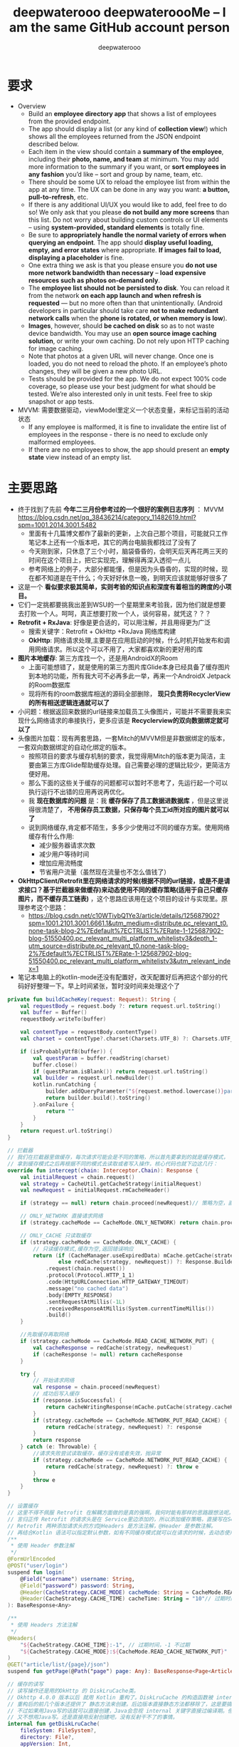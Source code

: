 #+latex_class: cn-article
#+title: deepwaterooo deepwateroooMe -- I am the same GitHub account person
#+author: deepwaterooo 

* 要求
- Overview
  - Build an *employee directory app* that shows a list of employees from the provided endpoint.
  - The app should display a list (or any kind of *collection view*!) which shows all the employees returned from the JSON endpoint described below. 
  - Each item in the view should contain a *summary of the employee*, including their *photo, name, and team* at minimum. You may add more information to the summary if you want, or *sort employees in any fashion* you’d like – sort and group by name, team, etc.
  - There should be some UX to reload the employee list from within the app at any time. The UX can be done in any way you want: *a button, pull-to-refresh*, etc.
  - If there is any additional UI/UX you would like to add, feel free to do so! We only ask that you please *do not build any more screens* than this list. Do not worry about building custom controls or UI elements – using *system-provided, standard elements* is totally fine.
  - Be sure to *appropriately handle the normal variety of errors when querying an endpoint*. The app should *display useful loading, empty, and error states* where appropriate. *If images fail to load, displaying a placeholder* is fine.
  - One extra thing we ask is that you please ensure you *do not use more network bandwidth than necessary* – *load expensive resources such as photos on-demand only*.
  - The *employee list should not be persisted to disk*. You can reload it from the network *on each app launch and when refresh is requested* — but no more often than that unintentionally. (Android developers in particular should take care *not to make redundant network calls* when the *phone is rotated, or when memory is low*).
  - *Images*, however, should *be cached on disk* so as to not waste device bandwidth. You may use an *open source image caching solution*, or write your own caching. Do not rely upon HTTP caching for image caching.
  - Note that photos at a given URL will never change. Once one is loaded, you do not need to reload the photo. If an employee’s photo changes, they will be given a new photo URL.
  - Tests should be provided for the app. We do not expect 100% code coverage, so please use your best judgment for what should be tested. We’re also interested only in unit tests. Feel free to skip snapshot or app tests.
- MVVM: 需要数据驱动，viewModel里定义一个状态变量，来标记当前的活动状态
  - If any employee is malformed, it is fine to invalidate the entire list of employees in the response - there is no need to exclude only malformed employees.
  - If there are no employees to show, the app should present an *empty state* view instead of an empty list. 
* 主要思路
- 终于找到了先前 *今年二三月份参考过的一个很好的案例日志序列* ： MVVM https://blog.csdn.net/qq_38436214/category_11482619.html?spm=1001.2014.3001.5482
  - 里面有十几篇博文都作了最新的更新，上次自己那个项目，可能就只工作笔记本上还有一个版本吧，其它的两台电脑我都找过了没有了
  - 今天刚到家，只休息了三个小时，脑袋昏昏的，会明天后天再花两三天的时间在这个项目上，把它实现完，理解得再深入透彻一点儿
  - 参考网络上的例子，大部分都能懂，但是因为头昏昏的，实现的时候，现在都不知道是在干什么；今天好好休息一晚，到明天应该就能够好很多了
- 这是一个 *看似要求极其简单，实则考验的知识点和深度有着相当的跨度的小项目。*
- 它们一定挑都要挑我出差到WSU的一个星期里来考验我，因为他们就是想要去打败一个人。呵呵，真正想要打败一个人，谈何容易，就凭这？？？
- *Retrofit + RxJava*: 好像是更合适的，可以用注解，并且用得更为广泛
  - 搜索关键字：Retrofit + OkHttp +RxJava 网络库构建
  - *OkHttp*: 网络请求处理,主要是在应用启动的时候，什么时机开始发布和调用网络请求。所以这个可以不用了，大家都喜欢新的更好用的库
- *图片本地缓存*: 第三方库找一个，还是用AndroidX的Room
  - 上面可能想错了，就是使用的第三方图片库Glide本身已经具备了缓存图片到本地的功能，所有我大可不必再多此一举，再来一个AndroidX Jetpack的Room数据库
  - 现将所有的room数据库相送的源码全部删除， *现只负责将RecyclerView的所有相送逻辑连通就可以了*
- 小问题：根据返回来数据的url链接来加载员工头像图片，可能并不需要我来实现什么网络请求的串接执行，更多应该是 *Recyclerview的双向数据绑定就可以了*
- 头像图片加载：现有两套思路，一套Mitch的MVVM但是非数据绑定的版本，一套双向数据绑定的自动化绑定的版本。
  - 按照项目的要求与缓存机制的要求，我觉得用Mitch的版本更为简洁，主要由第三方库Glide帮助缓存处理。自己需要必理的逻辑比较少，更简洁方便好用。 
  - 那么下面的这些关于缓存的问题都可以暂时不思考了，先运行起一个可以执行运行不出错的应用再说再优化。  
  - 我 *现在数据库的问题* 是：我 *缓存保存了员工数据进数据库* ，但是这里说得很清楚了， *不用保存员工数据，只保存每个员工id所对应的图片就可以了*
  - 说到网络缓存,肯定都不陌生，多多少少使用过不同的缓存方案。使用网络缓存有什么作用:
    - 减少服务器请求次数
    - 减少用户等待时间
    - 增加应用流畅度
    - 节省用户流量（虽然现在流量也不怎么值钱了）
- *OkHttpClient/Retrofit里在网络请求的时候(根据不同的url链接，或是不是请求接口？基于拦截器来做缓存)来动态使用不同的缓存策略(适用于自己只缓存图片，而不缓存员工链表)* ，这个思路应该用在这个项目的设计与实现里。原理参考这个思路： 
  - https://blog.csdn.net/c10WTiybQ1Ye3/article/details/125687902?spm=1001.2101.3001.6661.1&utm_medium=distribute.pc_relevant_t0.none-task-blog-2%7Edefault%7ECTRLIST%7ERate-1-125687902-blog-51550400.pc_relevant_multi_platform_whitelistv3&depth_1-utm_source=distribute.pc_relevant_t0.none-task-blog-2%7Edefault%7ECTRLIST%7ERate-1-125687902-blog-51550400.pc_relevant_multi_platform_whitelistv3&utm_relevant_index=1
- 笔记本电脑上的kotlin-mode还没有配置好，改天配置好后再把这个部分的代码好好整理一下。早上时间紧张，暂时没时间来处理这个了 
#+BEGIN_SRC kotlin
private fun buildCacheKey(request: Request): String {
    val requestBody = request.body ?: return request.url.toString()
    val buffer = Buffer()
    requestBody.writeTo(buffer)

    val contentType = requestBody.contentType()
    val charset = contentType?.charset(Charsets.UTF_8) ?: Charsets.UTF_8

    if (isProbablyUtf8(buffer)) {
        val questParam = buffer.readString(charset)
        buffer.close()
        if (questParam.isBlank()) return request.url.toString()
        val builder = request.url.newBuilder()
        kotlin.runCatching {
            builder.addQueryParameter("${request.method.lowercase()}param", questParam)
            return builder.build().toString()
        }.onFailure {
            return ""
        }
    }
    return request.url.toString()
}

// 拦截器
// 我们在拦截器里做缓存，每次请求可能会是不同的策略，所以首先要拿到的就是缓存模式，
// 拿到缓存模式之后再根据不同的模式去读取或者写入操作，核心代码也就下边这几行：
override fun intercept(chain: Interceptor.Chain): Response {
    val initialRequest = chain.request()
    val strategy = CacheUtil.getCacheStrategy(initialRequest)
    val newRequest = initialRequest.rmCacheHeader()

    if (strategy == null) return chain.proceed(newRequest)// 策略为空，直接返回网络结果

    // ONLY_NETWORK 直接请求网络
    if (strategy.cacheMode == CacheMode.ONLY_NETWORK) return chain.proceed(newRequest)

    // ONLY_CACHE 只读取缓存
    if (strategy.cacheMode == CacheMode.ONLY_CACHE) {
        // 只读缓存模式,缓存为空,返回错误响应
        return (if (CacheManager.useExpiredData) mCache.getCache(strategy.cacheKey, newRequest)
                else redCache(strategy, newRequest)) ?: Response.Builder()
            .request(chain.request())
            .protocol(Protocol.HTTP_1_1)
            .code(HttpURLConnection.HTTP_GATEWAY_TIMEOUT)
            .message("no cached data")
            .body(EMPTY_RESPONSE)
            .sentRequestAtMillis(-1L)
            .receivedResponseAtMillis(System.currentTimeMillis())
            .build()
    }

    //先取缓存再取网络
    if (strategy.cacheMode == CacheMode.READ_CACHE_NETWORK_PUT) {
        val cacheResponse = redCache(strategy, newRequest)
        if (cacheResponse != null) return cacheResponse
    }

    try {
        // 开始请求网络
        val response = chain.proceed(newRequest)
        // 成功后写入缓存
        if (response.isSuccessful) {
            return cacheWritingResponse(mCache.putCache(strategy.cacheKey, response), response)
        }
        if (strategy.cacheMode == CacheMode.NETWORK_PUT_READ_CACHE) {
            return redCache(strategy, newRequest) ?: response
        }
        return response
    } catch (e: Throwable) {
        //请求失败尝试读取缓存，缓存没有或者失效，抛异常
        if (strategy.cacheMode == CacheMode.NETWORK_PUT_READ_CACHE) {
            return redCache(strategy, newRequest) ?: throw e
        }
        throw e
    }
}

// 设置缓存
// 这里不得不佩服 Retrofit 在解耦方面做的是真的强啊。我何时能有那样的思路跟想法呢。眼里只有崇拜~~~
// 言归正传 Retrofit 的请求头是在 Service里边添加的，所以添加缓存策略，直接写在Service里。
// Retrofit 两种添加请求头的方式@Headers 是方法注解，@Header 是参数注解。
// 再结合Kotlin 语法可以指定默认参数，如有不同缓存模式就可以在请求的时候，去动态使用不同缓存模式。
/**
 * 使用 Header 参数注解
 */
@FormUrlEncoded
@POST("user/login")
suspend fun login(
    @Field("username") username: String,
    @Field("password") password: String,
    @Header(CacheStrategy.CACHE_MODE) cacheMode: String = CacheMode.READ_CACHE_NETWORK_PUT,
    @Header(CacheStrategy.CACHE_TIME) cacheTime: String = "10"// 过期时间，10秒 不过期
): BaseResponse<Any>

/**
 * 使用 Headers 方法注解
 */
@Headers(
    "${CacheStrategy.CACHE_TIME}:-1", // 过期时间，-1 不过期
    "${CacheStrategy.CACHE_MODE}:${CacheMode.READ_CACHE_NETWORK_PUT}"
)
@GET("article/list/{page}/json")
suspend fun getPage(@Path("page") page: Any): BaseResponse<Page<ArticleBean>>

// 缓存的读写
// 读写操作还是用的OkHttp 的 DiskLruCache类。
// Okhttp 4.0.0 版本以后 就用 Kotlin 重构了。DiskLruCache 的构造函数被 internal 修饰了。
// 重构后的前几个版本还提供了 静态方法来创建。后边版本直接静态方法都移除了，这是要搞事情啊，不准备给我们用的样子。
// 不过如果用Java写的话就可以直接创建，Java会忽视 internal 关键字直接过编译期。但是 Kotlin 就不行了，会报错。
// 又不想用Java写。还是直接用反射创建吧，没有反射干不了的事情。
internal fun getDiskLruCache(
    fileSystem: FileSystem?,
    directory: File?,
    appVersion: Int,
    valueCount: Int,
    maxSize: Long
): DiskLruCache {
    val cls = DiskLruCache::class.java
    return try {
        val runnerClass = Class.forName("okhttp3.internal.concurrent.TaskRunner")
        val constructor = cls.getConstructor(
            FileSystem::class.java,
            File::class.java,
            Int::class.java,
            Int::class.java,
            Long::class.java,
            runnerClass
        )
        constructor.newInstance(
            fileSystem,
            directory,
            appVersion,
            valueCount,
            maxSize,
            TaskRunner.INSTANCE
        )
    } catch (e: Exception) {
        try {
            val constructor = cls.getConstructor(
                FileSystem::class.java,
                File::class.java,
                Int::class.java,
                Int::class.java,
                Long::class.java,
                Executor::class.java
            )
            val executor = ThreadPoolExecutor(
                0, 1, 60L, TimeUnit.SECONDS,
                LinkedBlockingQueue(), threadFactory("OkHttp DiskLruCache", true)
            )
            constructor.newInstance(
                fileSystem,
                directory,
                appVersion,
                valueCount,
                maxSize,
                executor
            )
        } catch (e: Exception) {
            throw IllegalArgumentException("Please use okhttp 4.0.0 or later")
        }
    }
}
// 刚好4.0.0 之后的几个版本，构造函数要提供一个线程池，4.3.0 后的版本成了 TaskRunner 了。可以都兼容一下。
// 具体的读写IO操作在CacheManager.kt 这个类中，这个是根据Okhttp 的 Cache 修改而来的。
// 全局参数
// 增加了全局 设置缓存模式、缓存时间。优先级还是 Service 中声明出来的高。
CacheManager.setCacheModel(CacheMode.READ_CACHE_NETWORK_PUT)// 设置全局缓存模式
    .setCacheTime(15 * 1000) // 设置全局 过期时间 (毫秒)
    .useExpiredData(true)// 缓存过期时是否继续使用，仅对 ONLY_CACHE 生效
// 具体使用方式:详见Demo NetCache： https://github.com/AleynP/net-cache
#+END_SRC 
- 现在的难点：不知道怎么定义图片数据库，同时以OkHTTP respnose回来的连接起来 (可以参考下面的一个例子，虽然MVVM的分工可能还不是很明确，但至少是一个可以运行的版本)
- 应用的 *启动优化* ：重中之重，需要借助这个小应用弄懂弄清楚， *不知道如何拆解网络请求的步骤,什么时候加载，初始化之类的？* 以达到较好的启动优化
- 
- *MVVM设计* ：只有一个页面，相对就简单方便多了。工作中的案例是使用MVVM但自己编辑逻辑处理信号下发，与数据驱动的UI更新，没有实现双向数据绑定的；可是这里感觉 *双向数据绑定* 更简单，会有哪些可能的问题呢？这里基本可以当作不需要双向，因为一个UI按钮要求刷新是唯一的UI需求；更多的只是需要时候的数据往UI加载更新；所以 *可以简单使用观察者模式，UI观察数据的变化* 就可以了
- *图片的加载与处理* ：用样可以使用么第三方库 *glide*
- *图片的加载与处理* ：用样可以使用么第三方库 *CircularImageView*
- *AndroidX RecyclerView* 的使用：选择相对更为高效和方便管理的库和数据结构来使用
- *Constraint Layout vs Coordinate Layout*: 暂时先用任何简单的layout先能运行起一个大致的框架来，再进一步优化 
- 我丢掉了的文件呀，我写过的项目呀，不是在进Lucid之前写得好好的一个项目，现在源码全丢了。。。。。该死的GitHub.....

* room 数据库相关的部分: 几个相关可以用作参考的例子
** 另一个更好的参考例子： dagger + RecyclerView 和相应的 Adapters + BufferKnife View auto-injections
- https://github.com/SpikeKing/wcl-rx-cache-demo
- 这个 *设计思路可能显得相对过时了一点儿，四年前的仓库* ，应该还有很多更好的设计与实现，但仍然是一个非常值得自己参考与学习的仓库
- *没有使用room，而是直接操作安卓 SQLiteDatabase* ，具有上传数据的逻辑处理。所有弄懂了可以理解Room装填更为底层一点儿的原理
  - 如果最后时间不够用，又找不到更上层使用Room封装的案例用来参考学习，就可以回退到按照这个版本来参考实现
- *使用SwipeRefreshLayout来代替显示的刷新按钮* ，相比于我加上一个Button,显得更为方便好用elegant，可能会改变这个实现吧
- 这里一开始有个思想：是走本地有存储的路线，还是走本地没有存储的路线。所以，需要搞清楚，两个不同的路线之间是如何才能够动态切换的。另，这里是否涉及启动优化。Dagger的设计思想在这里的应用与主要作用是什么(Application layer ApiComponent原理目的等)？
  - 这里是无关设计思路，而是在两个按钮的点击回调里，分别指向本地有缓存或是本地无缓存的两条不同的路线逻辑，所以不用把问题想复杂或是把dagger想得太聪明了
- 这里网络数据的刷新与获取是在activity 的 onResume()里自动刷新并更新UI数据，MVVM用了吗分工明确了吗？仍然感觉不是很好
** ApiModule.java
   #+BEGIN_SRC csharp
/**
 * 模块
  */
@Module
public class ApiModule {
    private Application mApplication;

    public ApiModule(Application application) {
        mApplication = application;
    }

    @Provides @Singleton
    public Application provideApplication() {
        return mApplication;
    }

    @Provides @Singleton
    GitHubClient provideGitHubClient() {
        return new GitHubClient();
    }

    @Provides ObservableRepoDb provideObservableRepoDb() {
        return new ObservableRepoDb(mApplication);
    }
}
   #+END_SRC 
** ApiComponent.java
   #+BEGIN_SRC csharp
/**
 * 组件
 */
@Singleton @Component(modules = ApiModule.class)
public interface ApiComponent {
    void inject(NocacheActivity activity);
    void inject(CacheActivity activity);
}
   #+END_SRC 
** NocacheActivity extends Activity
#+BEGIN_SRC csharp
/**
 * 无缓存Activity
 * Created by wangchenlong on 16/1/18.
 */
public class NocacheActivity extends Activity {
    @Bind(R.id.nocache_rv_list) RecyclerView mRvList;
    @Bind(R.id.nocache_pb_progress) ProgressBar mPbProgress;
    @Inject Application mApplication;
    @Inject GitHubClient mGitHubClient;
    private ListAdapter mListAdapter;

    @Override protected void onCreate(Bundle savedInstanceState) {
        super.onCreate(savedInstanceState);
        setContentView(R.layout.activity_nocache);
        ButterKnife.bind(this);
        ((RcApplication) getApplication()).getApiComponent().inject(this);
        LinearLayoutManager layoutManager = new LinearLayoutManager(mApplication);
        mRvList.setLayoutManager(layoutManager);
        mListAdapter = new ListAdapter();
        mRvList.setAdapter(mListAdapter);
    }

    @Override protected void onResume() {
        super.onResume();
        // 延迟3秒, 模拟网络较差的效果
        mGitHubClient.getRepos("SpikeKing")
            .delay(3, TimeUnit.SECONDS)
            .subscribeOn(Schedulers.io())
            .observeOn(AndroidSchedulers.mainThread())
            .subscribe(this::onSuccess, this::onError);
        mPbProgress.setVisibility(View.VISIBLE);
    }
    private void onSuccess(ArrayList<Repo> repos) {
        mListAdapter.setRepos(repos);
        mPbProgress.setVisibility(View.INVISIBLE);
    }
    private void onError(Throwable throwable) {
        mPbProgress.setVisibility(View.INVISIBLE);
    }
}
#+END_SRC 
** 这里有个小例子： https://github.com/Tom1881/Jet-pack/tree/master/app
- 但是我感觉上面的例子中，关于MVVM中的M, V, VM的分工逻辑处理得不好，dao不应该出现在view (activity/fragment)中，应该是在ViewModel或是Model中，应用是在数据的管理中， 而不是View/Ui中。

* Glide的缓存分为两种，Resource缓存、Bitmap缓存。
** 一、Resource缓存：
- 首先Resource缓存就是缓存整体的图片资源文件，缓存它是为了当首次从服务器端下载下来之后，缓存到本地，如果再次使用这个图片，不用去跑网络请求，直接从本地读取，节省流量也提高访问速度。它使用的是三级缓存原理：
  - 一级缓存：内存缓存，缓存被回收的资源，使用LRU算法（Least Frequently Used，最近最少使用算法），当需要再次使用到被回收的资源时，直接从内存中读取；
  - 二级缓存：使用弱引用缓存正在使用的资源，当系统执行GC操作时，会回收没有强引用的资源。使用弱引用缓存，既可以缓存当前正在强引用使用的资源，又不阻碍系统回收无引用的资源
  - 三级缓存：磁盘缓存，网络图片下载成功后，以文件的形式缓存到磁盘中
- 1和2都是内存缓存，只不过功能不一样，1是使用LRU算法缓存被GC回收的资源，2是用弱引用缓存正在使用的资源。在复用图片资源的时候首先从回收的内存缓存集合中查找，内存缓存的集合中没有的时候，去弱引用集合查找是否是当前正在使用，没有的话，去磁盘中查找，再没有的时候去网络中查找。
** 二、Bitmap缓存：Bitmap所占的内存大小由其三部分组成：图片宽，高和Bitmap质量参数。
- bitmap内存大小 = 宽*高*质量参数所占的位数，单位是字节b
  - ALPHA—8就是Alpha是由8位组成的（1B）
  - ARGB_4444，4个4位组成16位（2B）
  - ARGB_8888，4个8位组成32位（4B）
  - RGB_565，R是5位，G是6位，B是5位组成16位（2B），Glide默认bitmap压缩参数就是这个RGB_565，但是它不能显示透明度
- 先说一下为什么要进行bitmap压缩，比如在recycleView中加载大量的图片，频繁的创建和回收Bitmap会导致内存波动影响性能，既然这样，我们能不能缓存Bitmap，不要让它老是new和销毁，这应该是Glide去做Bitmap缓存的原因，
- Bitmap缓存算法：在Glide中使用BitmapPool来缓存Bitmap，使用的也是LRU算法（最近最少使用算法），当需要使用Bitmap时，先从Bitmap的池子中选取，如果找不到合适的Bitmap，再去创建，当使用完毕后，不再直接调用Bitmap.recycle()释放内存，而是缓存到Bitmap池子里。
- Bitmap的缓存是以键值对的方式进行缓存的，Resource和Bitmap都作为Value，而这些值是需要一个key来标识缓存的内容，根据key可以查找和移除对应的缓存。
* 下载图片并保存到本地： rxjava 2.x+retrofit 通过动态url保存网络图片到本地
  #+BEGIN_SRC csharp
// HttpManager 类：就是一个通过单例模式实现的类，获取retrofit的一个实例来调用NetApi接口内声明的方法，此处只写关键的一部分，别的相信你们都会
public <T> T getHttpApi(Class<T> service) {
    Retrofit retrofit = new Retrofit.Builder()
        .baseUrl(BASE_URl)
        .client(getClient())
        .addConverterFactory(GsonConverterFactory.create())
        .addCallAdapterFactory(RxJava2CallAdapterFactory.create())
        .build();

    return retrofit.create(service);
}
// BASE_URl 是你定义的域名比如：http://www.xxxx.com:8080之类的

// NetApi接口：
@GET
@Streaming
Observable<ResponseBody> downloadImg(@Url String  imgUrl);

// 注意注解：
// @GET后面不加任何东西，平时的都是@GET("api/getuserinfo")之类的和上面的那个BASE_URl拼接起来生成url：
// http://www.xxxx.com:8080/api/getuserinfo?请求条件=xx
// 然后去请求，这里采用@Url注解的方式就不用那么麻烦了
// @Url 此处是动态url即网络图片的url，需要从外部传入，如度娘图标url：
// https://www.baidu.com/img/superlogo_c4d7df0a003d3db9b65e9ef0fe6da1ec.png
// 用字符串的形式传入即可

// Presenter类 ：发起网络请求把得到的图片二进制流转化为bitmap对象，再通过bitmap对象保存到本地指定目录下
/**
 * 指定线程下载文件(异步)，非阻塞式下载
 * @param url       图片url
 * @param savePatch 下载文件保存目录
 * @param fileName  文件名称(不带后缀)
 */
public void downloadFile(String url, final String savePatch, final String fileName) {
    HttpManager.getInstance().getHttpApi(NetApi.class)
        .downloadImg(url)
        .subscribeOn(Schedulers.io())
        .observeOn(Schedulers.newThread())
        .subscribe(new DisposableObserver<ResponseBody>() {
                @Override
                    public void onNext(ResponseBody responseBody) {
                    Bitmap bitmap = null;
                    byte[] bys;
                    try {
                        bys = responseBody.bytes();
                        bitmap = BitmapFactory.decodeByteArray(bys, 0, bys.length);

                        try {
                            FileUtils.saveImg(bitmap, savePatch, fileName);
                            String savePath = savePatch + File.separator + fileName + ".jpg";
                        } catch (IOException e) {
                            e.printStackTrace();
                        }
                    } catch (IOException e) {
                        e.printStackTrace();
                    }

                    if (bitmap != null) {
                        bitmap.recycle();
                    }
                }
                @Override
                    public void onError(Throwable e) {
                    //你的处理
                }
                @Override
                    public void onComplete() {
                    //你的处理
                }
            });
}
// decodeByteArray是BitmapFactory内的方法，把二进制流转化为bitmap，需要导入系统包：
// import android.graphics.BitmapFactory;

// FileUtils类：IO操作，把图片保存到本地：
/**
 * 保存图片到SD卡
 * @param bm         图片bitmap对象
 * @param floderPath 下载文件保存目录
 * @param fileName   文件名称(不带后缀)
 */
public static void saveImg(Bitmap bm, String floderPath, String fileName) throws IOException {
    //如果不保存在sd下面下面这几行可以不加
    if (!Environment.getExternalStorageState().equals(Environment.MEDIA_MOUNTED)) {
        Log.e("SD卡异常");
        return;
    }
    File folder = new File(floderPath);
    if (!folder.exists()) {
        folder.mkdirs();
    }
    String savePath = folder.getPath() + File.separator + fileName + ".jpg";
    File file = new File(savePath);
    BufferedOutputStream bos = new BufferedOutputStream(new FileOutputStream(file));
    bm.compress(Bitmap.CompressFormat.JPEG, 80, bos);
    Log.d(savePath + " 保存成功");
    bos.flush();
    bos.close();
}
// 在你的service或者activity中调用：
mPresenter.downloadFile("https://www.baidu.com/img/superlogo_c4d7df0a003d3db9b65e9ef0fe6da1ec.png", Environment.getExternalStorageDirectory() + File.separator + "test", "baidu")
  #+END_SRC 

* 关于图片的处理：不仅要下载，下载后还需要自动保存到数据库
- https://blog.csdn.net/ANDROID_WangWeiDa/article/details/62284675
- 主要源码参考如下：
#+BEGIN_SRC csharp
/**
 * 观察者
 */
Observer<String> observer = new Observer<String>() {
    @Override
    public void onCompleted() {
        Log.e("TAG", "oncompleted()");
    }
    @Override
    public void onError(Throwable e) {
        Log.e("TAG", "onError()");
    }
    @Override
    public void onNext(String s) {
        Log.e("TAG", "onNext()" + s);
    }
};
// 或者创建观察者的实现类：Subscriber
/**
 * 观察者（观察者的实现类）
 */
Subscriber<String> subscriber = new Subscriber<String>() {
    @Override
    public void onCompleted() {
        Log.e("TAG", "oncompleted()");
    }
    @Override
    public void onError(Throwable e) {
        Log.e("TAG", "onError()");
    }
    @Override
    public void onNext(String s) {
        Log.e("TAG", "onNext()" + s);
    }
};
// 可以说，两者的效果是一样的。
// 接着创建可观察者（被观察者）Observable

/**
 * 可观察者（被观察者）
 */
Observable observale = Observable.create(new Observable.OnSubscribe<String>() {
        @Override
        public void call(Subscriber<? super String> subscriber) {
            subscriber.onNext("Hello");
            subscriber.onNext("My name is Avater!");
            subscriber.onCompleted();
        }
    });
// 好了，到此已经创建完毕，接着在onCreate方法中进行简单的调用：
@Override
protected void onCreate(Bundle savedInstanceState) {
    super.onCreate(savedInstanceState);
    setContentView(R.layout.activity_main);
    observale.subscribeOn(Schedulers.io())  //订阅在io线程（非主线程），不会阻塞主线程
        .observeOn(AndroidSchedulers.mainThread())  //在主线程中观察
        .subscribe(observer);   //进行订阅关系
}
// Log:
// 03-15 12:06:45.837 2952-2952/com.avater.myapplication E/TAG: onNext()Hello
// 03-15 12:06:45.847 2952-2952/com.avater.myapplication E/TAG: onNext()My name is Avater!
// 03-15 12:06:45.847 2952-2952/com.avater.myapplication E/TAG: oncompleted()
// 是不是很快？是不是很懵逼？哈哈，这就对了，毕竟入门嘛，多实战，多理解！
// 下面附上一个使用Rxjava下载图片的例子：

private ImageView imageView;
private String url = "https://ss0.bdstatic.com/5aV1bjqh_Q23odCf/static/superman/img/logo/bd_logo1_31bdc765.png";

/**
 * 图片观察者
 */
Observer<Bitmap> bitmapOberver = new Observer<Bitmap>() {
    @Override
    public void onCompleted() {

    }
    @Override
    public void onError(Throwable e) {
        Toast.makeText(MainActivity.this, "图片下载失败", Toast.LENGTH_SHORT).show();
    }
    @Override
    public void onNext(Bitmap bitmap) {
        imageView.setImageBitmap(bitmap);
    }
};

/**
 * 可观察者（被观察者）
 */
Observable<Bitmap> bitmapObservable = Observable.create(new Observable.OnSubscribe<Bitmap>() {
        @Override
        public void call(Subscriber<? super Bitmap> subscriber) {
            URL net;
            HttpURLConnection conn = null;
            InputStream inputStream = null;
            Bitmap bitmap = null;
            try {
                net = new URL(url);
                conn = (HttpURLConnection) net.openConnection();
                inputStream = conn.getInputStream();
                bitmap = BitmapFactory.decodeStream(inputStream);
            } catch (MalformedURLException e) {
                e.printStackTrace();
            } catch (IOException e) {
                e.printStackTrace();
            } finally {
                conn.disconnect();
                try {
                    inputStream.close();
                } catch (IOException e) {
                    e.printStackTrace();
                }
            }
            subscriber.onNext(bitmap);
        }
    });
@Override
protected void onCreate(Bundle savedInstanceState) {
    super.onCreate(savedInstanceState);
    setContentView(R.layout.activity_main);
    imageView = (ImageView) findViewById(R.id.imageview);

    bitmapObservable.subscribeOn(Schedulers.io())
        .observeOn(AndroidSchedulers.mainThread())
        .subscribe(bitmapOberver);
}
#+END_SRC 

* 用Retrofit+Rxjava上传图片支持多张图片的上传
  #+BEGIN_SRC csharp
// 1.这是一个接口
@POST
Observable<ResponseBody> Image(@Url String url, @HeaderMap Map<String,Object> headermap,@Body MultipartBody body);
// 第一个是上传一个 第二个是上传多个

// 下面这个是一个Retrofit 封装好的工具类
public class Retrofits{
    private MyApiService myApiService;
    public Retrofits() {
        HttpLoggingInterceptor loggingInterceptor =new HttpLoggingInterceptor();
        loggingInterceptor.setLevel(HttpLoggingInterceptor.Level.BODY);
        OkHttpClient okHttpClient =new OkHttpClient.Builder()
            .readTimeout(20,TimeUnit.SECONDS)
            .connectTimeout(20,TimeUnit.SECONDS)
            .writeTimeout(20,TimeUnit.SECONDS)
            .addInterceptor(loggingInterceptor)
            .retryOnConnectionFailure(true)
            .build();
        Retrofit retrofit =new Retrofit.Builder()
            .addConverterFactory(GsonConverterFactory.create())
            .addCallAdapterFactory(RxJavaCallAdapterFactory.create())
//                存放的头文件
            .baseUrl(Contacts.BASE_URL)
            .client(okHttpClient)
            .build();
        myApiService =retrofit.create(MyApiService.class);
    }
    public static  Retrofits getInstance(){
        return RetroHolder.OK_UTIL;
    }
    static class RetroHolder{
        private static final Retrofits OK_UTIL =new Retrofits ();
    }
    /**
     * 封装一个上传图片
     */
    public OkUtil image(String murl,Map<String,Object> headermap,Map<String,Object> map,List<Object> list){
        MultipartBody.Builder builder = new MultipartBody.Builder().setType(MultipartBody.FORM);
        if (list.size()==1) {
            for (int i = 0; i < list.size(); i++) {
                File file = new File((String) list.get(i));
                builder.addFormDataPart("image", file.getName(),RequestBody.create(MediaType.parse("multipart/octet-stream"),file));
            }
        }
        myApiService.Image(murl,headermap,builder.build())
            .subscribeOn(Schedulers.io())
            .observeOn(AndroidSchedulers.mainThread())
            .subscribe(observer);
        return Retrofits.getInstance();
    }
    /**
     * 多个图片的上传
     */
    public OkUtil pinglun(String murl,Map<String,Object> headermap,Map<String,Object> map,List<Object> list){
        MultipartBody.Builder builder = new MultipartBody.Builder().setType(MultipartBody.FORM);
        builder.addFormDataPart("commodityId",String.valueOf(map.get("commodityId")));
        if(!String.valueOf(map.get("orderId")).equals("")){
            builder.addFormDataPart("orderId",String.valueOf(map.get("orderId")));
        }
        builder.addFormDataPart("content",String.valueOf(map.get("content")));
        if (list.size()!=0) {
            for (int i = 1; i < list.size(); i++) {
                File file = new File((String) list.get(i));
                builder.addFormDataPart("image", file.getName(),RequestBody.create(MediaType.parse("multipart/octet-stream"),file));
            }
        }
        myApiService.Image(murl,headermap,builder.build())
            .subscribeOn(Schedulers.io())
            .observeOn(AndroidSchedulers.mainThread())
            .subscribe(observer);
        return Retrofits.getInstance();
    }
//    重写一个观察者模式
    private Observer observer =new Observer<ResponseBody>(){
        @Override
        public void onCompleted() {
        }
        @Override
        public void onError(Throwable e) {
            if(httpListener!=null){
                httpListener.onError(e.getMessage());
            }
        }
        @Override
        public void onNext(ResponseBody responseBody) {
            if(httpListener !=null){
                try {
                    httpListener.onSuccess(responseBody.string());
                } catch (Exception e) {
                    e.printStackTrace();
                }
            }
        }
    };
    public interface HttpListener{
        void onSuccess(String gsonstr);
        void onError(String error);
    }
    private HttpListener httpListener;
    public void setHttpListener(HttpListener listener){
        this.httpListener =listener;
    }
}

// 一个方法把得到的图片路径 变为String类型
public String getFilePath(String fileName, int requestCode, Intent data) {
    if (requestCode == 1) {
        return fileName;
    } else if (requestCode == 0) {
        Uri uri = data.getData();
        String[] proj = {MediaStore.Images.Media.DATA};
        Cursor actualimagecursor = managedQuery(uri, proj, null, null, null);
        int actual_image_column_index = actualimagecursor
            .getColumnIndexOrThrow(MediaStore.Images.Media.DATA);
        actualimagecursor.moveToFirst();
        String img_path = actualimagecursor
            .getString(actual_image_column_index);
        // 4.0以上平台会自动关闭cursor,所以加上版本判断,OK
        if (Build.VERSION.SDK_INT < Build.VERSION_CODES.ICE_CREAM_SANDWICH)
            actualimagecursor.close();
        return img_path;
    }
    return null;
}

// 一个打开图库的方法
Intent intent1 = new Intent(Intent.ACTION_PICK);
intent1.setType("image/*");
startActivityForResult(intent1,0);

// 重写一个回调方法
@Override
protected void onActivityResult(int requestCode, int resultCode, @Nullable Intent data) {
    super.onActivityResult(requestCode, resultCode, data);
    if(data==null){
        return;
    }
    if(requestCode==0){
        String filePath = getFilePath(null,requestCode,data);
        /**
         * 这里是用的一个图片的上传
         */
        Map<String, Object> map = new HashMap<>();
        List<Object> list =new ArrayList<>();
        list.add(filePath);
        pressent.image(Contacts.UploadYourHead, headermap, map,list,Register.class);
    }
}
  #+END_SRC 